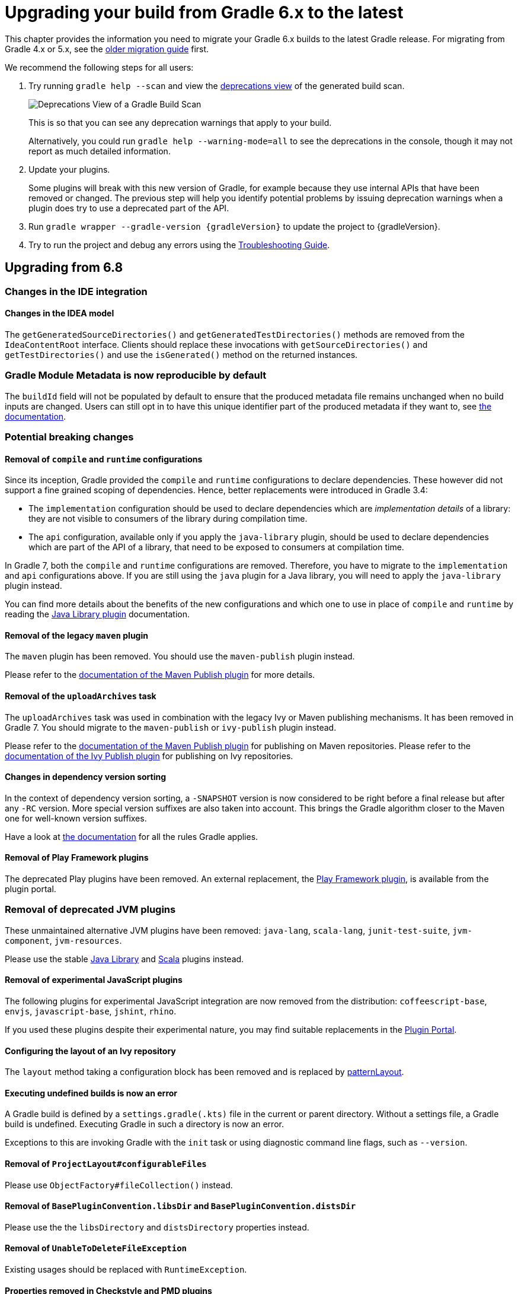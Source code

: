 // Copyright 2019 the original author or authors.
//
// Licensed under the Apache License, Version 2.0 (the "License");
// you may not use this file except in compliance with the License.
// You may obtain a copy of the License at
//
//      http://www.apache.org/licenses/LICENSE-2.0
//
// Unless required by applicable law or agreed to in writing, software
// distributed under the License is distributed on an "AS IS" BASIS,
// WITHOUT WARRANTIES OR CONDITIONS OF ANY KIND, either express or implied.
// See the License for the specific language governing permissions and
// limitations under the License.

[[upgrading_version_6]]
= Upgrading your build from Gradle 6.x to the latest

This chapter provides the information you need to migrate your Gradle 6.x builds to the latest Gradle release. For migrating from Gradle 4.x or 5.x, see the <<upgrading_version_5.adoc#upgrading_version_5, older migration guide>> first.

We recommend the following steps for all users:

. Try running `gradle help --scan` and view the https://gradle.com/enterprise/releases/2018.4/#identify-usages-of-deprecated-gradle-functionality[deprecations view] of the generated build scan.
+
image::deprecations.png[Deprecations View of a Gradle Build Scan]
+
This is so that you can see any deprecation warnings that apply to your build.
+
Alternatively, you could run `gradle help --warning-mode=all` to see the deprecations in the console, though it may not report as much detailed information.
. Update your plugins.
+
Some plugins will break with this new version of Gradle, for example because they use internal APIs that have been removed or changed. The previous step will help you identify potential problems by issuing deprecation warnings when a plugin does try to use a deprecated part of the API.
+
. Run `gradle wrapper --gradle-version {gradleVersion}` to update the project to {gradleVersion}.
. Try to run the project and debug any errors using the <<troubleshooting.adoc#troubleshooting, Troubleshooting Guide>>.

[[changes_7.0]]
== Upgrading from 6.8
=== Changes in the IDE integration

==== Changes in the IDEA model

The `getGeneratedSourceDirectories()` and `getGeneratedTestDirectories()` methods are removed from the `IdeaContentRoot` interface.
Clients should replace these invocations with `getSourceDirectories()` and `getTestDirectories()` and use the `isGenerated()` method on the returned instances.

=== Gradle Module Metadata is now reproducible by default

The `buildId` field will not be populated by default to ensure that the produced metadata file remains unchanged when no build inputs are changed.
Users can still opt in to have this unique identifier part of the produced metadata if they want to, see <<publishing_gradle_module_metadata.adoc#sub:gmm-reproducible,the documentation>>.

=== Potential breaking changes

==== Removal of `compile` and `runtime` configurations

Since its inception, Gradle provided the `compile` and `runtime` configurations to declare dependencies.
These however did not support a fine grained scoping of dependencies. Hence, better replacements were introduced in Gradle 3.4:

- The `implementation` configuration should be used to declare dependencies which are _implementation details_ of a library: they are not visible to consumers of the library during compilation time.
- The `api` configuration, available only if you apply the `java-library` plugin, should be used to declare dependencies which are part of the API of a library, that need to be exposed to consumers at compilation time.

In Gradle 7, both the `compile` and `runtime` configurations are removed.
Therefore, you have to migrate to the `implementation` and `api` configurations above.
If you are still using the `java` plugin for a Java library, you will need to apply the `java-library` plugin instead.

You can find more details about the benefits of the new configurations and which one to use in place of `compile` and `runtime` by reading the <<java_library_plugin.adoc#java_library_plugin,Java Library plugin>> documentation.

==== Removal of the legacy `maven` plugin

The `maven` plugin has been removed.
You should use the `maven-publish` plugin instead.

Please refer to the <<publishing_maven.adoc#publishing_maven, documentation of the Maven Publish plugin>> for more details.

==== Removal of the `uploadArchives` task

The `uploadArchives` task was used in combination with the legacy Ivy or Maven publishing mechanisms.
It has been removed in Gradle 7.
You should migrate to the `maven-publish` or `ivy-publish` plugin instead.

Please refer to the <<publishing_maven.adoc#publishing_maven, documentation of the Maven Publish plugin>> for publishing on Maven repositories.
Please refer to the <<publishing_ivy.adoc#publishing_ivy, documentation of the Ivy Publish plugin>> for publishing on Ivy repositories.

==== Changes in dependency version sorting

In the context of dependency version sorting, a `-SNAPSHOT` version is now considered to be right before a final release but after any `-RC` version.
More special version suffixes are also taken into account.
This brings the Gradle algorithm closer to the Maven one for well-known version suffixes.

Have a look at <<single_versions.adoc#single-version-declarations,the documentation>> for all the rules Gradle applies.

==== Removal of Play Framework plugins

The deprecated Play plugins have been removed.
An external replacement, the link:https://gradle.github.io/playframework[Play Framework plugin], is available from the plugin portal.

=== Removal of deprecated JVM plugins

These unmaintained alternative JVM plugins have been removed:
`java-lang`, `scala-lang`, `junit-test-suite`, `jvm-component`, `jvm-resources`.

Please use the stable <<java_library_plugin.adoc#,Java Library>> and <<scala_plugin.adoc#,Scala>> plugins instead.

==== Removal of experimental JavaScript plugins

The following plugins for experimental JavaScript integration are now removed from the distribution:
`coffeescript-base`, `envjs`, `javascript-base`, `jshint`, `rhino`.

If you used these plugins despite their experimental nature, you may find suitable replacements in the https://plugins.gradle.org/[Plugin Portal].

==== Configuring the layout of an Ivy repository

The `layout` method taking a configuration block has been removed and is replaced by link:{groovyDslPath}/org.gradle.api.artifacts.repositories.IvyArtifactRepository.html#org.gradle.api.artifacts.repositories.IvyArtifactRepository:patternLayout(org.gradle.api.Action)[patternLayout].

==== Executing undefined builds is now an error

A Gradle build is defined by a `settings.gradle(.kts)` file in the current or parent directory.
Without a settings file, a Gradle build is undefined.
Executing Gradle in such a directory is now an error.

Exceptions to this are invoking Gradle with the `init` task or using diagnostic command line flags, such as `--version`.

==== Removal of `ProjectLayout#configurableFiles`

Please use `ObjectFactory#fileCollection()` instead.

==== Removal of `BasePluginConvention.libsDir` and `BasePluginConvention.distsDir`

Please use the the `libsDirectory` and `distsDirectory` properties instead.

==== Removal of `UnableToDeleteFileException`

Existing usages should be replaced with `RuntimeException`.

==== Properties removed in Checkstyle and PMD plugins

* The `configDir` getters and setters have been removed from the Checkstle task and extension.
Use the `configDirectory` property instead.
* The `rulePriority` getter and setter have been removed from the Pmd task and extension.
Use the `rulesMinimumPriority` property instead.

==== Removal of `baseName` property in `distribution` plugin

The `getBaseName()` and `setBaseName()` methods were removed from the `Distribution` class. Clients should replace the usages with the `distributionBaseName` property.

==== Using `AbstractTask`

Registering a task with the `AbstractTask` type or with a type extending `AbstractTask` was deprecated in Gradle 6.5 and is now an error in Gradle 7.0.
You can use link:{javadocPath}/org/gradle/api/DefaultTask.html[DefaultTask] instead.

==== Removal of `BuildListener.buildStarted(Gradle)`

`BuildListener.buildStarted(Gradle)` was deprecated in Gradle 6.0 and is now removed in Gradle 7.0.
Please use link:{javadocPath}/org/gradle/BuildListener.html#beforeSettings-org.gradle.api.initialization.Settings-[BuildListener.beforeSettings(Settings)] instead.

==== Removal of unused `StartParameter` APIs

The following APIs, which were not usable via command line options anymore since Gradle 5.0, are now removed:
`StartParameter.useEmptySettings()`, `StartParameter.isUseEmptySettings()`, `StartParameter.setSearchUpwards(boolean)` and `StartParameter.isSearchUpwards()`.

==== Removal of searching for settings files in 'master' directories

Gradle no longer supports discovering the settings file in a directory named `master` in a sibling directory.
If your build still uses this deprecated feature, consider refactoring the build to have the root directory match the physical root of the project hierarchy.
You can find more information about <<multi_project_builds.adoc#,how to structure a Gradle build>> or a <<structuring_software_products.adoc#,composition of builds>> in the user manual.
Alternatively, you can still run tasks in builds like this by invoking the build from the `master` directory only using a
<<intro_multi_project_builds.adoc#sec:executing_tasks_by_fully_qualified_name,fully qualified path to the task>>.

==== `modularity.inferModulePath` defaults to 'true'

<<java_library_plugin.adoc#sec:java_library_modular,Compiling>>,
<<java_testing.adoc#sec:java_testing_modular,testing>> and
<<application_plugin.adoc#sec:application_modular,executing>>
now works automatically for any source set that defines a module by containing a `module-info.java` file.
Usually, this is the behavior you need.
If this is causing issues in cases you manually configure the module path, or use a 3rd party plugin for it, you can still opt out of this by setting `modularity.inferModulePath` to `false` on the java extension or individual tasks.

==== Removal of `ValidateTaskProperties`

The `ValidateTaskProperties` task has been removed and replaced by the link:{javadocPath}/org/gradle/plugin/devel/tasks/ValidatePlugins.html task.

==== Removal of `ImmutableFileCollection`

The `ImmutableFileCollection` type has been removed.
Use the link:{javadocPath}/org/gradle/api/file/ProjectLayout.html#files-java.lang.Object...- factory method instead.
A handle to the project layout can be obtained via link:{javadocPath}/org/gradle/api/Project.html#getLayout--.

==== Removal of `ComponentSelectionReason.getDescription`

The method `ComponentSelectionReason.getDescription` has been removed.
It is replaced by `ComponentSelectionReason.getDescriptions` which returns a list of `ComponentSelectionDescriptor`, each having a `getDescription`.

==== Removal of domain object collection constructors

The following deprecated constructors were removed:

- DefaultNamedDomainObjectList(Class, Instantiator, Namer)
- DefaultNamedDomainObjectSet(Class, Instantiator)
- DefaultPolymorphicDomainObjectContainer(Class, Instantiator)
- FactoryNamedDomainObjectContainer(Class, Instantiator, NamedDomainObjectFactory)

==== Removal of arbitrary local cache configuration

The local build cache configuration now needs to be done via the link:{javadocPath}/org/gradle/caching/configuration/BuildCacheConfiguration.html#local-org.gradle.api.Action-.

==== Removal of DefaultVersionSelectorScheme constructor

This internal API was used in plugins, amongst other the https://github.com/nebula-plugins[Nebula plugins], and was deprecated in the Gradle 5.x timeline and is now removed.
Latest plugins version should no longer reference it.

=== Deprecations

[[missing_dependencies]]
==== Missing dependencies between tasks

Having a task which produces an output in a location and another task consuming that location by referring to it as an input without the consumer task depending on the producer task has been deprecated.
A fix for this problem is to <<more_about_tasks.adoc#sec:link_output_dir_to_input_files,add a dependency from the consumer to the producer>>.

[[duplicates-strategy]]
==== Duplicates strategy

Gradle 7 now fails when a copy operation (or any operation which uses a `org.gradle.api.file.CopySpec`) encounters a duplicate entry, and that the duplicates strategy isn't set.
Please look at link:{javadocPath}/org/gradle/api/file/CopySpec.html#setDuplicatesStrategy-org.gradle.api.file.DuplicatesStrategy-[the CopySpec docs] for details.

[[changes_6.8]]
== Upgrading from 6.7

=== Potential breaking changes

==== Toolchain API is now marked as @NonNull

The API supporting the Java Toolchain feature in `org.gradle.jvm.toolchain` is now marked as `@NonNull`.

This may impact Kotlin consumers where the return types of APIs are no longer nullable.

==== Updates to default tool integration versions

- JaCoCo has been updated to http://www.jacoco.org/jacoco/trunk/doc/changes.html[0.8.6].
- Checkstyle has been updated to https://checkstyle.sourceforge.io/releasenotes.html#Release_8.37[Checkstyle 8.37].
- CodeNarc has been updated to https://github.com/CodeNarc/CodeNarc/blob/v2.0.0/CHANGELOG.md[CodeNarc 2.0.0].

==== Updates to bundled Gradle dependencies

- Kotlin has been updated to https://blog.jetbrains.com/kotlin/2020/08/kotlin-1-4-released-with-a-focus-on-quality-and-performance/[Kotlin 1.4.20].
  Note that Gradle scripts are still using the Kotlin 1.3 language.
- Apache Ant has been updated to 1.10.9 to fix https://github.com/gradle/gradle/security/advisories/GHSA-j45w-qrgf-25vm[CVE-2020-11979]

==== Projects imported into Eclipse now include custom source set classpaths

Previously, projects imported by Eclipse only included dependencies for the main and test source sets. The compile and runtime classpaths of custom source sets were ignored.

Since Gradle 6.8, projects imported into Eclipse include the compile and runtime classpath for every source set defined by the build.

==== SourceTask is no longer sensitive to empty directories

Previously, empty directories would be taken into account during up-to-date checks and build cache key calculations for the sources declared in `SourceTask`.
This meant that a source tree that contained an empty directory and an otherwise identical source tree that did not contain the empty directory would be considered different sources, even if the task would produce the same outputs.
In Gradle 6.8, `SourceTask` now ignores empty directories during doing up-to-date checks and build cache key calculations.
In the vast majority of cases, this is the desired behavior, but it is possible that a task may extend `SourceTask` but also produce different outputs when empty directories are present in the sources.
For tasks where this is a concern, you can expose a separate property without the `@IgnoreEmptyDirectories` annotation in order to capture those changes:

```
@InputFiles
@SkipWhenEmpty
@PathSensitive(PathSensitivity.ABSOLUTE)
public FileTree getSourcesWithEmptyDirectories() {
    return super.getSource()
}
```

==== Changes to publications

Publishing a component which has a dependency on an enforced platform now triggers a validation error, preventing accidental publishing of bad metadata:
enforced platforms use cases should be limited to applications, not things which can be consumed from another library or an application.

If, for some reason, you still want to publish components with dependencies on enforced platforms, you can disable the validation following the <<publishing_setup.adoc#sec:suppressing_validation_errors, documentation>>.

==== Changing default excludes during the execution phase

Gradle's file trees apply some default exclude patterns for convenience — the same defaults as Ant in fact.
See the <<working_with_files.adoc#sec:file_trees,user manual>> for more information.
Sometimes, Ant's default excludes prove problematic, for example when you want to include the `.gitignore` in an archive file.

Changing Gradle's default excludes during the execution phase can lead to correctness problems with up-to-date checks.
As a consequence, you are only allowed to change Gradle's default excludes in the settings script, see the <<working_with_files.adoc#sec:change_default_excludes,user manual>> for an example.

=== Deprecations

[[referencing_tasks_from_included_builds]]
==== Referencing tasks from included builds

Direct references to tasks from included builds in `mustRunAfter`, `shouldRunAfter` and `finalizedBy` task methods have been deprecated.
Task ordering using `mustRunAfter` and `shouldRunAfter` as well as finalizers specified by `finalizedBy` should be used for task ordering within a build.
If you happen to have cross-build task ordering defined using above mentioned methods, consider restructuring such builds and decoupling them from one another.

[[master_subdirectory_root_build]]
==== Searching for settings files in 'master' directories

Gradle will emit a deprecation warning when your build relies on finding the settings file in a directory named `master` in a sibling directory.

If your build uses this feature, consider refactoring the build to have the root directory match the physical root of the project hierarchy.

Alternatively, you can still run tasks in builds like this by invoking the build from the `master` directory only using a
<<intro_multi_project_builds.adoc#sec:executing_tasks_by_fully_qualified_name,fully qualified path to the task>>.

[[using_NamedDomainObjectContainer_invoke_kotlin_Function1]]
==== Using method `NamedDomainObjectContainer<T>.invoke(kotlin.Function1)`

Gradle Kotlin DSL extensions have been changed to favor Gradle's `Action<T>` type over Kotlin function types.

While the change should be transparent to Kotlin clients, Java clients calling Kotlin DSL extensions need to be updated to use the `Action<T>` APIs.

[[changes_6.7]]
== Upgrading from 6.6

=== Potential breaking changes

==== buildSrc can now see included builds from the root

Previously, `buildSrc` was built in such a way that included builds were ignored from the root build.

Since Gradle 6.7, `buildSrc` can see any included build from the root build.
This may cause dependencies to be substituted from an included build in `buildSrc`.
This may also change the order in which some builds are executed if an included build is needed by `buildSrc`.

==== Updates to default tool integration versions

- PMD has been updated to https://github.com/pmd/pmd/releases/tag/pmd_releases%2F6.26.0[PMD 6.26.0].
- Checkstyle has been updated to https://checkstyle.sourceforge.io/releasenotes.html#Release_8.35[Checkstyle 8.35].
- CodeNarc has been updated to https://github.com/CodeNarc/CodeNarc/blob/v1.6.1/CHANGELOG.md[CodeNarc 1.6.1].

=== Deprecations

==== Changing default excludes during the execution phase

Gradle's file trees apply some default exclude patterns for convenience — the same defaults as Ant in fact.
See the <<working_with_files.adoc#sec:file_trees,user manual>> for more information.
Sometimes, Ant's default excludes prove problematic, for example when you want to include the `.gitignore` in an archive file.

Changing Gradle's default excludes during the execution phase can lead to correctness problems with up-to-date checks, and is deprecated.
You are only allowed to change Gradle's default excludes in the settings script, see the <<working_with_files.adoc#sec:change_default_excludes,user manual>> for an example.

==== Using a Configuration directly as a dependency

Gradle allowed instances of `Configuration` to be used directly as dependencies:

```
dependencies {
    implementation(configurations.myConfiguration)
}
```

This behavior is now deprecated as it is confusing: one could expect the "dependent configuration" to be resolved first and add the result of resolution as dependencies to the including configuration, which is not the case.
The deprecated version can be replaced with the actual behavior, which is configuration inheritance:

```
configurations.implementation.extendsFrom(configurations.myConfiguration)
```


[[changes_6.6]]
== Upgrading from 6.5

=== Potential breaking changes

==== Updates to bundled Gradle dependencies

- Ant has been updated to https://downloads.apache.org/ant/RELEASE-NOTES-1.10.8.html[1.10.8].
- Groovy has been updated to https://groovy-lang.org/changelogs/changelog-2.5.12.html[Groovy 2.5.12].

==== Dependency substitutions and variant aware dependency resolution

While adding support for expressing <<resolution_rules#sec:variant_aware_substitutions, variant support>> in dependency substitutions, a bug fix introduced a behaviour change that some builds may rely upon.
Previously a substituted dependency would still use the <<variant_attributes#, attributes>> of the original selector instead of the ones from the replacement selector.

With that change, existing substitutions around dependencies with richer selectors, such as for platform dependencies, will no longer work as they did.
It becomes mandatory to define the variant aware part in the target selector.

You can be affected by this change if you:

* have dependencies on platforms, like `implementation platform("org:platform:1.0")`
* _or_ if you specify attributes on dependencies,
* _and_ you use <<resolution_rules#, resolution rules>> on these dependencies.

See the <<resolution_rules#sec:variant_aware_substitutions, documentation>> for resolving issues if you are impacted.

=== Deprecations

No deprecations were made in Gradle 6.6.

[[changes_6.5]]
== Upgrading from 6.4

=== Potential breaking changes

==== Updates to bundled Gradle dependencies

- Kotlin has been updated to https://github.com/JetBrains/kotlin/releases/tag/v1.3.72[Kotlin 1.3.72].
- Groovy has been updated to https://groovy-lang.org/changelogs/changelog-2.5.11.html[Groovy 2.5.11].

==== Updates to default tool integration versions

- PMD has been updated to https://github.com/pmd/pmd/releases/tag/pmd_releases%2F6.23.0[PMD 6.23.0].

=== Deprecations

[[abstract_task_deprecated]]
==== Internal class AbstractTask is deprecated

`AbstractTask` is an internal class which is visible on the public API, as a superclass of public type `DefaultTask`.
`AbstractTask` will be removed in Gradle 7.0, and the following are deprecated in Gradle 6.5:

- Registering a task whose type is `AbstractTask` or `TaskInternal`. You can remove the task type from the task registration and Gradle will use `DefaultTask` instead.
- Registering a task whose type is a subclass of `AbstractTask` but not a subclass of `DefaultTask`. You can change the task type to extend `DefaultTask` instead.
- Using the class `AbstractTask` from plugin code or build scripts. You can change the code to use `DefaultTask` instead.

[[changes_6.4]]
== Upgrading from 6.3

=== Potential breaking changes

[[upgrade:pmd_expects_6]]
==== PMD plugin expects PMD 6.0.0 or higher by default

Gradle 6.4 enabled incremental analysis by default.
Incremental analysis is only available in PMD 6.0.0 or higher.
If you want to use an older PMD version, you need to disable incremental analysis:

```
pmd {
    incrementalAnalysis = false
}
```

==== Changes in dependency locking

With Gradle 6.4, the incubating API for <<dependency_locking#fine_tuning_dependency_locking_behaviour_with_lock_mode, dependency locking `LockMode`>> has changed.
The value is now set via a `Property<LockMode>` instead of a direct setter.
This means that the notation to set the value has to be updated for the Kotlin DSL:

```
dependencyLocking {
    lockMode.set(LockMode.STRICT)
}
```

Users of the Groovy DSL should not be impacted as the notation `lockMode = LockMode.STRICT` remains valid.

==== Java versions in published metadata

If a Java library is published with Gradle Module Metadata, the information which Java version it supports is encoded in the `org.gradle.jvm.version` attribute.
By default, this attribute was set to what you configured in `java.targetCompatibility`.
If that was not configured, it was set to the current Java version running Gradle.
Changing the version of a particular compile task, e.g. `javaCompile.targetCompatibility` had no effect on that attribute, leading to wrong information if the attribute was not adjusted manually.
This is now fixed and the attribute defaults to the setting of the compile task that is associated with the sources from which the published jar is built.

==== Ivy repositories with custom layouts

Gradle versions from 6.0 to 6.3.x included could generate bad Gradle Module Metadata when publishing on an Ivy repository which had a custom repository layout.
Starting from 6.4, Gradle will no longer publish Gradle Module Metadata if it detects that you are using a custom repository layout.

==== New properties may shadow variables in build scripts

This release introduces some new properties -- `mainClass`, `mainModule`, `modularity` -- in different places.
Since these are very generic names, there is a chance that you use one of them in your build scripts as variable name.
A new property might then shadow one of your variables in an undesired way, leading to a build failure where the property is accessed instead of the local variable with the same name.
You can fix it by renaming the corresponding variable in the build script.

Affected is configuration code inside the `application {}` and `java {}` configuration blocks, inside a java execution setup with `project.javaexec {}`, and inside various task configurations
(`JavaExec`, `CreateStartScripts`, `JavaCompile`, `Test`, `Javadoc`).

==== Updates to bundled Gradle dependencies

- Kotlin has been updated to https://github.com/JetBrains/kotlin/releases/tag/v1.3.71[Kotlin 1.3.71].

=== Deprecations

There were no deprecations between Gradle 6.3 and 6.4.

[[changes_6.3]]
== Upgrading from 6.2

=== Potential breaking changes

==== Fewer dependencies available in IDEA

Gradle no longer includes the annotation processor classpath as provided dependencies in IDEA.
The dependencies IDEA sees at compile time are the same as what Gradle sees after resolving the compile classpath (configuration named `compileClasspath`).
This prevents the leakage of annotation processor dependencies into the project's code.

Before Gradle introduced <<java_plugin.adoc#sec:incremental_annotation_processing,incremental annotation processing support>>, IDEA required all annotation processors to be on the compilation classpath to be able to run annotation processing when compiling in IDEA.
This is no longer necessary because Gradle has a separate <<java_plugin.adoc#tab:configurations,annotation processor classpath>>.
The dependencies for annotation processors are not added to an IDEA module's classpath when a Gradle project with annotation processors is imported.

==== Updates to bundled Gradle dependencies

- Kotlin has been updated to https://blog.jetbrains.com/kotlin/2020/03/kotlin-1-3-70-released/[Kotlin 1.3.70].
- Groovy has been updated to http://groovy-lang.org/changelogs/changelog-2.5.10.html[Groovy 2.5.10].

==== Updates to default tool integration versions

- PMD has been updated to https://pmd.github.io/pmd-6.21.0/pmd_release_notes.html#24-january-2020---6210[PMD 6.21.0].
- CodeNarc has been updated to https://github.com/CodeNarc/CodeNarc/blob/v1.5/CHANGELOG.md#version-15----nov-2019[CodeNarc 1.5].

==== Rich console support removed for some 32-bit operating systems

Gradle 6.3 does not support the <<command_line_interface.adoc#sec:rich_console, rich console>> for 32-bit Unix systems and for old FreeBSD versions (older than FreeBSD 10). Microsoft Windows 32-bit is unaffected.

Gradle will continue building projects on 32-bit systems but will no longer show the rich console.

=== Deprecations

==== Using default and archives configurations

Almost every Gradle project has the _default_ and _archives_ configurations which are added by the _base_ plugin.
These configurations are no longer used in modern Gradle builds that use <<variant_model.adoc#,variant aware dependency management>> and the <<publishing_setup.adoc#,new publishing plugins>>.

While the configurations will stay in Gradle for backwards compatibility for now, using them to declare dependencies or to resolve dependencies is now deprecated.

Resolving these configurations was never an intended use case and only possible because in earlier Gradle versions _every_ configuration was resolvable.
For declaring dependencies, please use the configurations provided by the plugins you use, for example by the <<java_library_plugin.adoc#sec:java_library_configurations_graph,Java Library plugin>>.

[[changes_6.2]]
== Upgrading from 6.1

=== Potential breaking changes

==== Compile and runtime classpath now request library variants by default

A classpath in a JVM project now explicitly requests the `org.gradle.category=library` attribute.
This leads to clearer error messages if a certain library cannot be used.
For example, when the library does not support the required Java version.
The practical effect is that now all <<java_platform_plugin.adoc#sec:java_platform_consumption,platform dependencies>> have to be declared as such.
Before, platform dependencies also worked, accidentally, when the `platform()` keyword was omitted for local platforms or platforms published with Gradle Module Metadata.

==== Properties from project root `gradle.properties` leaking into `buildSrc` and included builds

There was a regression in Gradle 6.2 and Gradle 6.2.1 that caused Gradle properties set in the project root `gradle.properties` file to leak into the `buildSrc` build and any builds included by the root.

This could cause your build to start failing if the `buildSrc` build or an included build suddenly found an unexpected or incompatible value for a property coming from the project root `gradle.properties` file.

The regression has been fixed in Gradle 6.2.2.

=== Deprecations

There were no deprecations between Gradle 6.1 and 6.2.

[[changes_6.1]]
== Upgrading from 6.0 and earlier

=== Deprecations

==== Querying a mapped output property of a task before the task has completed

Querying the value of a mapped output property before the task has completed can cause strange build failures because it indicates stale or non-existent outputs may be used by mistake. This behavior is deprecated and will emit a deprecation warning. This will become an error in Gradle 7.0.

The following example demonstrates this problem where the Producer's output file is parsed before the Producer executes:
```
class Consumer extends DefaultTask {
    @Input
    final Property<Integer> threadPoolSize = ...
}

class Producer extends DefaultTask {
    @OutputFile
    final RegularFileProperty outputFile = ...
}

// threadPoolSize is read from the producer's outputFile
consumer.threadPoolSize = producer.outputFile.map { it.text.toInteger() }

// Emits deprecation warning
println("thread pool size = " + consumer.threadPoolSize.get())
```

Querying the value of `consumer.threadPoolSize` will produce a deprecation warning if done prior to `producer` completing, as the output file has not yet been generated.

==== Discontinued methods
The following methods have been discontinued and should no longer be used. They will be removed in Gradle 7.0.

- `BasePluginConvention.setProject(ProjectInternal)`
- `BasePluginConvention.getProject()`
- `StartParameter.useEmptySettings()`
- `StartParameter.isUseEmptySettings()`

[[upgrading_jvm_plugins]]
==== Alternative JVM plugins (a.k.a "Software Model")

A set of alternative plugins for Java and Scala development were introduced in Gradle 2.x as an experiment based on the "software model".  These plugins are now deprecated and will eventually be removed.  If you are still using one of these old plugins (`java-lang`, `scala-lang`, `jvm-component`, `jvm-resources`, `junit-test-suite`) please consult the documentation on <<building_java_projects.adoc#,Building Java & JVM projects>> to determine which of the stable JVM plugins are appropriate for your project.

=== Potential breaking changes

==== `ProjectLayout` is no longer available to worker actions as a service

In Gradle 6.0, the `ProjectLayout` service was made available to worker actions via service injection. This service allowed for mutable state to leak into a worker action and introduced a way for dependencies to go undeclared in the worker action.

`ProjectLayout` has been removed from the available services.  Worker actions that were using `ProjectLayout` should switch to injecting the `projectDirectory` or `buildDirectory` as a parameter instead.

==== Updates to bundled Gradle dependencies

- Kotlin has been updated to https://blog.jetbrains.com/kotlin/2019/11/kotlin-1-3-60-released/[Kotlin 1.3.61].

==== Updates to default tool integration versions

- Checkstyle has been updated to https://checkstyle.org/releasenotes.html#Release_8.27[Checkstyle 8.27].
- PMD has been updated to https://pmd.github.io/pmd-6.20.0/pmd_release_notes.html#29-november-2019---6200[PMD 6.20.0].

==== Publishing Spring Boot applications

Starting from Gradle 6.2, Gradle performs a sanity check before uploading, to make sure you don't upload stale files (files produced by another build).
This introduces a problem with Spring Boot applications which are uploaded using the `components.java` component:

```
Artifact my-application-0.0.1-SNAPSHOT.jar wasn't produced by this build.
```

This is caused by the fact that the main `jar` task is disabled by the Spring Boot application, and the component expects it to be present.
Because the `bootJar` task uses the _same file_ as the main `jar` task by default, previous releases of Gradle would either:

- publish a stale `bootJar` artifact
- or fail if the `bootJar` task hasn't been called previously

A workaround is to tell Gradle what to upload.
If you want to upload the `bootJar`, then you need to configure the outgoing configurations to do this:

```
configurations {
   [apiElements, runtimeElements].each {
       it.outgoing.artifacts.removeIf { it.buildDependencies.getDependencies(null).contains(jar) }
       it.outgoing.artifact(bootJar)
   }
}
```

Alternatively, you might want to re-enable the `jar` task, and add the `bootJar` with a different classifier.

```
jar {
   enabled = true
}

bootJar {
   classifier = 'application'
}
```
